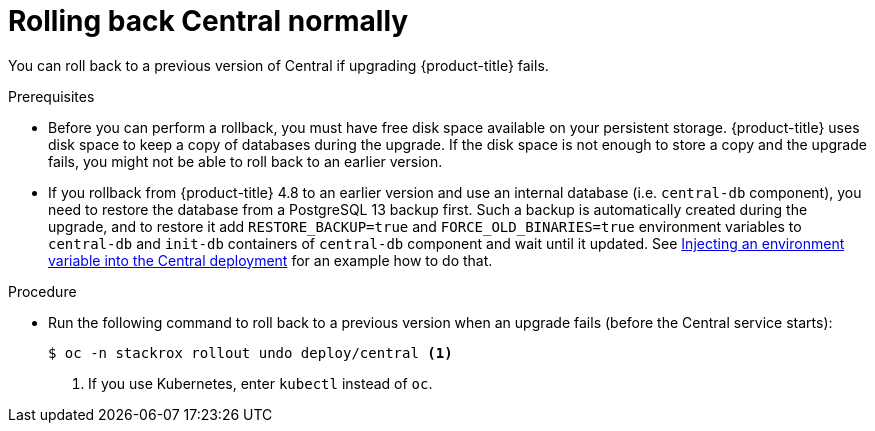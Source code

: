 // Module included in the following assemblies:
//
// * upgrade/upgrade-from-44.adoc
:_mod-docs-content-type: PROCEDURE
[id="rollback-central-normal_{context}"]
= Rolling back Central normally

[role="_abstract"]
You can roll back to a previous version of Central if upgrading {product-title} fails.

.Prerequisites

* Before you can perform a rollback, you must have free disk space available on your persistent storage. {product-title} uses disk space to keep a copy of databases during the upgrade. If the disk space is not enough to store a copy and the upgrade fails, you might not be able to roll back to an earlier version.

* If you rollback from {product-title} 4.8 to an earlier version and use an
  internal database (i.e. `central-db` component), you need to restore the
  database from a PostgreSQL 13 backup first. Such a backup is automatically
  created during the upgrade, and to restore it add `RESTORE_BACKUP=true` and
  `FORCE_OLD_BINARIES=true` environment variables to `central-db` and `init-db`
  containers of `central-db` component and wait until it updated. See
  xref:customize-installation-operator-overlays.adoc#adding-an-environment-variable-to-a-deployment[Injecting an environment variable into the Central deployment]
  for an example how to do that.

.Procedure

* Run the following command to roll back to a previous version when an upgrade fails (before the Central service starts):
+
[source,terminal]
----
$ oc -n stackrox rollout undo deploy/central <1>
----
<1> If you use Kubernetes, enter `kubectl` instead of `oc`.
